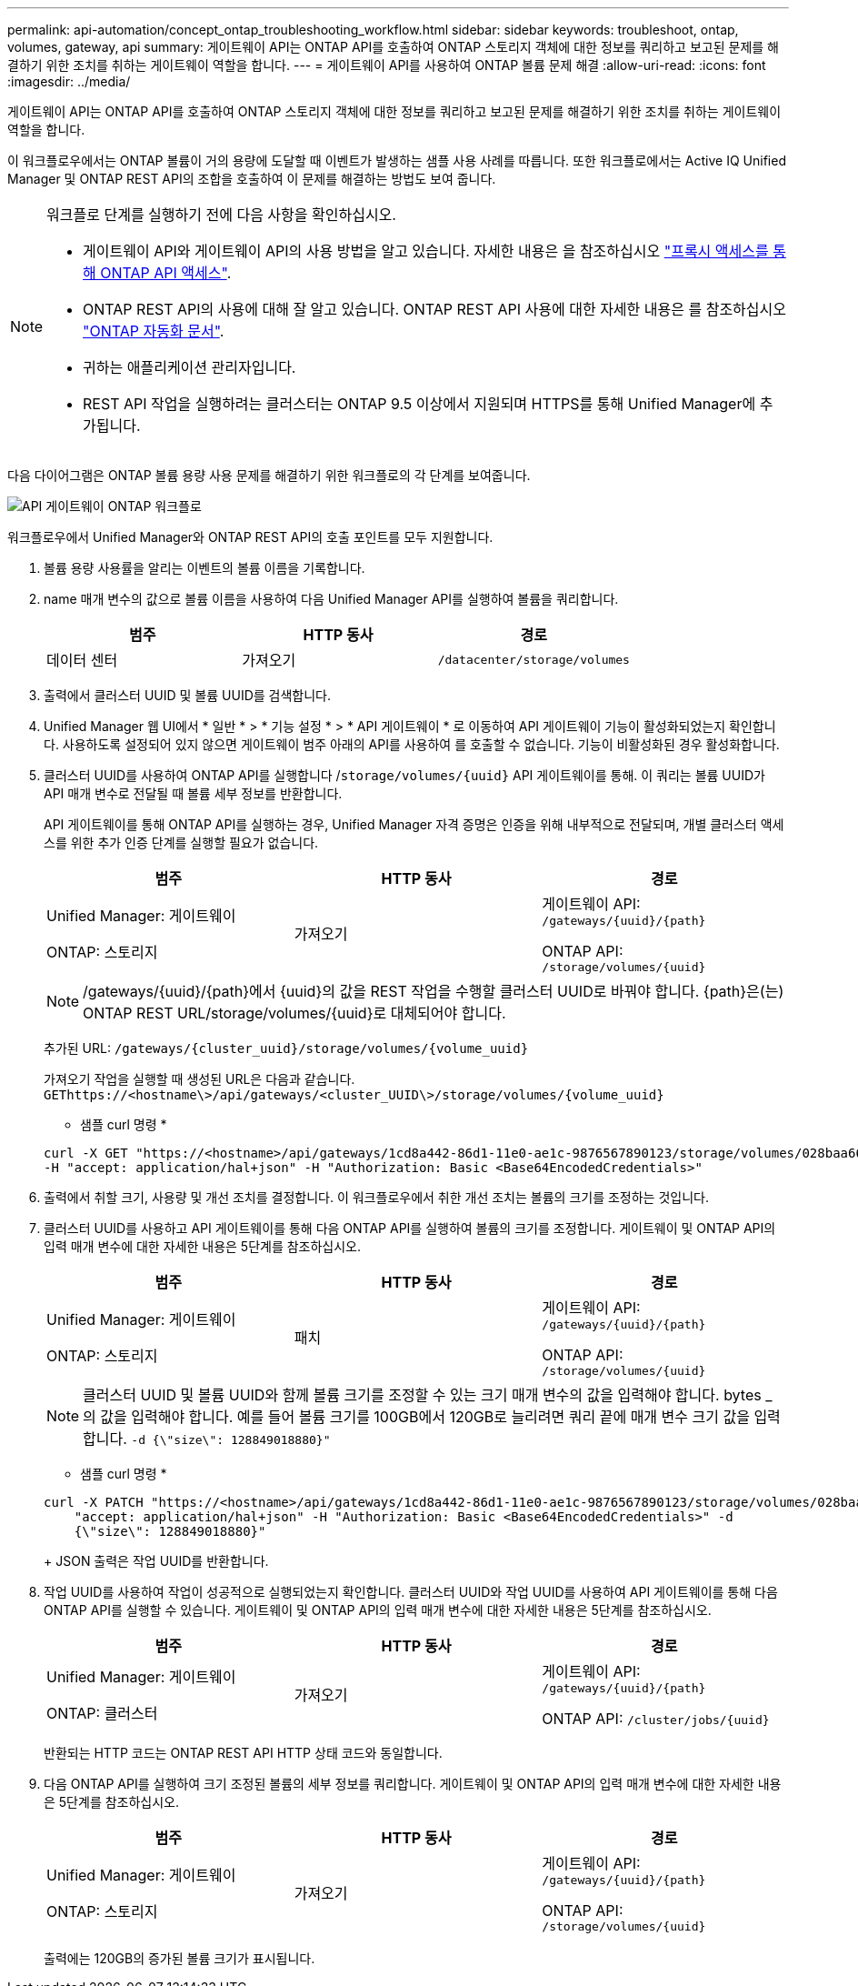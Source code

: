 ---
permalink: api-automation/concept_ontap_troubleshooting_workflow.html 
sidebar: sidebar 
keywords: troubleshoot, ontap, volumes, gateway, api 
summary: 게이트웨이 API는 ONTAP API를 호출하여 ONTAP 스토리지 객체에 대한 정보를 쿼리하고 보고된 문제를 해결하기 위한 조치를 취하는 게이트웨이 역할을 합니다. 
---
= 게이트웨이 API를 사용하여 ONTAP 볼륨 문제 해결
:allow-uri-read: 
:icons: font
:imagesdir: ../media/


[role="lead"]
게이트웨이 API는 ONTAP API를 호출하여 ONTAP 스토리지 객체에 대한 정보를 쿼리하고 보고된 문제를 해결하기 위한 조치를 취하는 게이트웨이 역할을 합니다.

이 워크플로우에서는 ONTAP 볼륨이 거의 용량에 도달할 때 이벤트가 발생하는 샘플 사용 사례를 따릅니다. 또한 워크플로에서는 Active IQ Unified Manager 및 ONTAP REST API의 조합을 호출하여 이 문제를 해결하는 방법도 보여 줍니다.

[NOTE]
====
워크플로 단계를 실행하기 전에 다음 사항을 확인하십시오.

* 게이트웨이 API와 게이트웨이 API의 사용 방법을 알고 있습니다. 자세한 내용은 을 참조하십시오 link:concept_gateway_apis.html["프록시 액세스를 통해 ONTAP API 액세스"].
* ONTAP REST API의 사용에 대해 잘 알고 있습니다. ONTAP REST API 사용에 대한 자세한 내용은 를 참조하십시오
https://docs.netapp.com/us-en/ontap-automation/index.html["ONTAP 자동화 문서"].
* 귀하는 애플리케이션 관리자입니다.
* REST API 작업을 실행하려는 클러스터는 ONTAP 9.5 이상에서 지원되며 HTTPS를 통해 Unified Manager에 추가됩니다.


====
다음 다이어그램은 ONTAP 볼륨 용량 사용 문제를 해결하기 위한 워크플로의 각 단계를 보여줍니다.

image::../media/api_gateway_ontap_workflow.gif[API 게이트웨이 ONTAP 워크플로]

워크플로우에서 Unified Manager와 ONTAP REST API의 호출 포인트를 모두 지원합니다.

. 볼륨 용량 사용률을 알리는 이벤트의 볼륨 이름을 기록합니다.
. name 매개 변수의 값으로 볼륨 이름을 사용하여 다음 Unified Manager API를 실행하여 볼륨을 쿼리합니다.
+
[cols="3*"]
|===
| 범주 | HTTP 동사 | 경로 


 a| 
데이터 센터
 a| 
가져오기
 a| 
`/datacenter/storage/volumes`

|===
. 출력에서 클러스터 UUID 및 볼륨 UUID를 검색합니다.
. Unified Manager 웹 UI에서 * 일반 * > * 기능 설정 * > * API 게이트웨이 * 로 이동하여 API 게이트웨이 기능이 활성화되었는지 확인합니다. 사용하도록 설정되어 있지 않으면 게이트웨이 범주 아래의 API를 사용하여 를 호출할 수 없습니다. 기능이 비활성화된 경우 활성화합니다.
. 클러스터 UUID를 사용하여 ONTAP API를 실행합니다 /`storage/volumes/{uuid}` API 게이트웨이를 통해. 이 쿼리는 볼륨 UUID가 API 매개 변수로 전달될 때 볼륨 세부 정보를 반환합니다.
+
API 게이트웨이를 통해 ONTAP API를 실행하는 경우, Unified Manager 자격 증명은 인증을 위해 내부적으로 전달되며, 개별 클러스터 액세스를 위한 추가 인증 단계를 실행할 필요가 없습니다.

+
[cols="3*"]
|===
| 범주 | HTTP 동사 | 경로 


 a| 
Unified Manager: 게이트웨이

ONTAP: 스토리지
 a| 
가져오기
 a| 
게이트웨이 API: `/gateways/\{uuid}/\{path}`

ONTAP API: `/storage/volumes/\{uuid}`

|===
+
[NOTE]
====
/gateways/\{uuid}/\{path}에서 \{uuid}의 값을 REST 작업을 수행할 클러스터 UUID로 바꿔야 합니다. {path}은(는) ONTAP REST URL/storage/volumes/\{uuid}로 대체되어야 합니다.

====
+
추가된 URL: `/gateways/\{cluster_uuid}/storage/volumes/\{volume_uuid}`

+
가져오기 작업을 실행할 때 생성된 URL은 다음과 같습니다. `GEThttps://<hostname\>/api/gateways/<cluster_UUID\>/storage/volumes/\{volume_uuid\}`

+
* 샘플 curl 명령 *

+
[listing]
----
curl -X GET "https://<hostname>/api/gateways/1cd8a442-86d1-11e0-ae1c-9876567890123/storage/volumes/028baa66-41bd-11e9-81d5-00a0986138f7"
-H "accept: application/hal+json" -H "Authorization: Basic <Base64EncodedCredentials>"
----
. 출력에서 취할 크기, 사용량 및 개선 조치를 결정합니다. 이 워크플로우에서 취한 개선 조치는 볼륨의 크기를 조정하는 것입니다.
. 클러스터 UUID를 사용하고 API 게이트웨이를 통해 다음 ONTAP API를 실행하여 볼륨의 크기를 조정합니다. 게이트웨이 및 ONTAP API의 입력 매개 변수에 대한 자세한 내용은 5단계를 참조하십시오.
+
[cols="3*"]
|===
| 범주 | HTTP 동사 | 경로 


 a| 
Unified Manager: 게이트웨이

ONTAP: 스토리지
 a| 
패치
 a| 
게이트웨이 API: `/gateways/\{uuid}/\{path}`

ONTAP API: `/storage/volumes/\{uuid}`

|===
+
[NOTE]
====
클러스터 UUID 및 볼륨 UUID와 함께 볼륨 크기를 조정할 수 있는 크기 매개 변수의 값을 입력해야 합니다. bytes _ 의 값을 입력해야 합니다. 예를 들어 볼륨 크기를 100GB에서 120GB로 늘리려면 쿼리 끝에 매개 변수 크기 값을 입력합니다. `-d {\"size\": 128849018880}"`

====
+
* 샘플 curl 명령 *

+
[listing]
----
curl -X PATCH "https://<hostname>/api/gateways/1cd8a442-86d1-11e0-ae1c-9876567890123/storage/volumes/028baa66-41bd-11e9-81d5-00a0986138f7" -H
    "accept: application/hal+json" -H "Authorization: Basic <Base64EncodedCredentials>" -d
    {\"size\": 128849018880}"
----
+
JSON 출력은 작업 UUID를 반환합니다.

. 작업 UUID를 사용하여 작업이 성공적으로 실행되었는지 확인합니다. 클러스터 UUID와 작업 UUID를 사용하여 API 게이트웨이를 통해 다음 ONTAP API를 실행할 수 있습니다. 게이트웨이 및 ONTAP API의 입력 매개 변수에 대한 자세한 내용은 5단계를 참조하십시오.
+
[cols="3*"]
|===
| 범주 | HTTP 동사 | 경로 


 a| 
Unified Manager: 게이트웨이

ONTAP: 클러스터
 a| 
가져오기
 a| 
게이트웨이 API: `/gateways/\{uuid}/\{path}`

ONTAP API: `/cluster/jobs/\{uuid}`

|===
+
반환되는 HTTP 코드는 ONTAP REST API HTTP 상태 코드와 동일합니다.

. 다음 ONTAP API를 실행하여 크기 조정된 볼륨의 세부 정보를 쿼리합니다. 게이트웨이 및 ONTAP API의 입력 매개 변수에 대한 자세한 내용은 5단계를 참조하십시오.
+
[cols="3*"]
|===
| 범주 | HTTP 동사 | 경로 


 a| 
Unified Manager: 게이트웨이

ONTAP: 스토리지
 a| 
가져오기
 a| 
게이트웨이 API: `/gateways/\{uuid}/\{path}`

ONTAP API: `/storage/volumes/\{uuid}`

|===
+
출력에는 120GB의 증가된 볼륨 크기가 표시됩니다.


